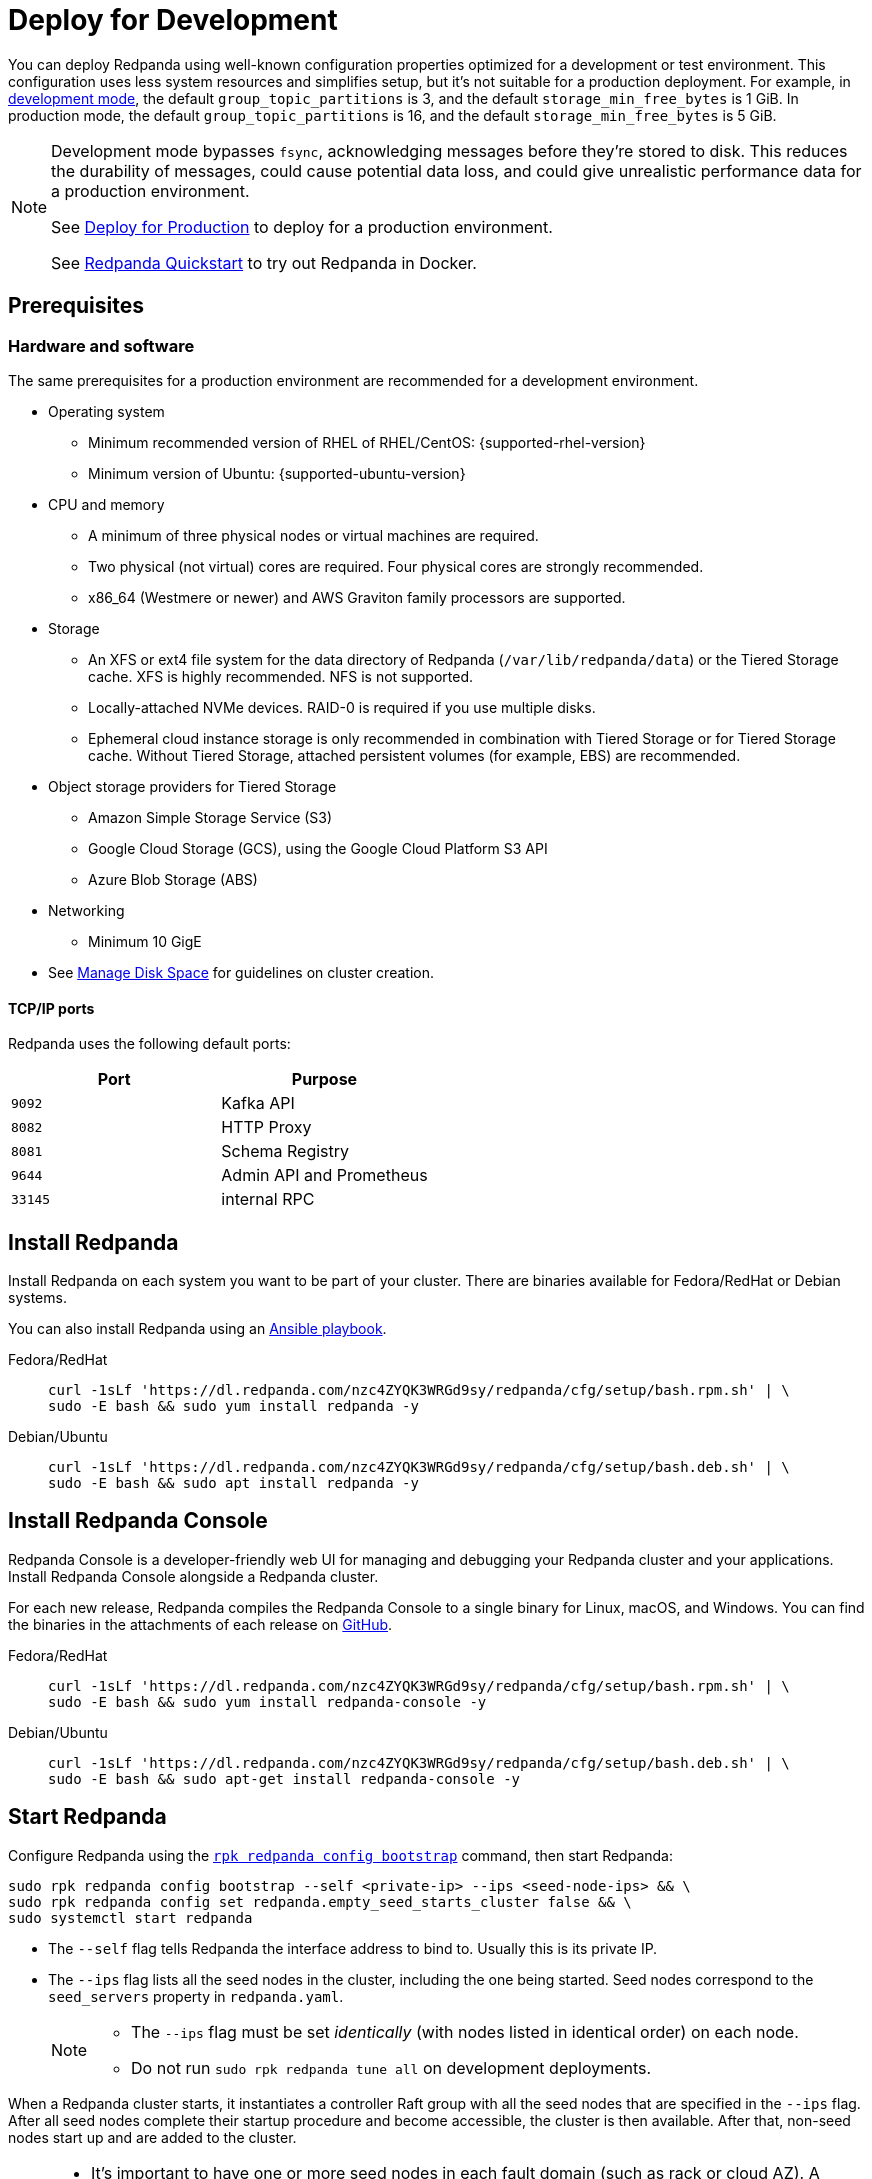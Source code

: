 = Deploy for Development
:description: Steps to deploy a Redpanda sandbox cluster.

You can deploy Redpanda using well-known configuration properties optimized for a development or test environment. This configuration uses less system resources and simplifies setup, but it's not suitable for a production deployment. For example, in xref:reference:rpk/rpk-redpanda/rpk-redpanda-mode:.adoc#development-mode[development mode], the default `group_topic_partitions` is 3, and the default `storage_min_free_bytes` is 1 GiB. In production mode, the default `group_topic_partitions` is 16, and the default `storage_min_free_bytes` is 5 GiB.

[NOTE]
====
Development mode bypasses `fsync`, acknowledging messages before they're stored to disk. This reduces the durability of messages, could cause potential data loss, and could give unrealistic performance data for a production environment.

See xref:production:production-deployment.adoc[Deploy for Production] to deploy for a production environment.

See xref:get-started:quick-start.adoc[Redpanda Quickstart] to try out Redpanda in Docker.
====

== Prerequisites

=== Hardware and software

The same prerequisites for a production environment are recommended for a development environment.

* Operating system
** Minimum recommended version of RHEL of RHEL/CentOS: {supported-rhel-version}
** Minimum version of Ubuntu: {supported-ubuntu-version}
* CPU and memory
** A minimum of three physical nodes or virtual machines are required.
** Two physical (not virtual) cores are required. Four physical cores are strongly recommended.
** x86_64 (Westmere or newer) and AWS Graviton family processors are supported.
* Storage
** An XFS or ext4 file system for the data directory of Redpanda (`/var/lib/redpanda/data`) or the Tiered Storage cache. XFS is highly recommended. NFS is not supported.
** Locally-attached NVMe devices. RAID-0 is required if you use multiple disks.
** Ephemeral cloud instance storage is only recommended in combination with Tiered Storage or for Tiered Storage cache. Without Tiered Storage, attached persistent volumes (for example, EBS) are recommended.
* Object storage providers for Tiered Storage
** Amazon Simple Storage Service (S3)
** Google Cloud Storage (GCS), using the Google Cloud Platform S3 API
** Azure Blob Storage (ABS)
* Networking
** Minimum 10 GigE
* See xref:manage:cluster-maintenance/disk-utilization.adoc[Manage Disk Space] for guidelines on cluster creation.

==== TCP/IP ports

Redpanda uses the following default ports:

|===
| Port | Purpose

| `9092`
| Kafka API

| `8082`
| HTTP Proxy

| `8081`
| Schema Registry

| `9644`
| Admin API and Prometheus

| `33145`
| internal RPC
|===

== Install Redpanda

Install Redpanda on each system you want to be part of your cluster. There are binaries available for Fedora/RedHat or Debian systems.

You can also install Redpanda using an xref:./production-deployment-automation.adoc[Ansible playbook].

[tabs]
=====
Fedora/RedHat::
+
--
[,bash]
----
curl -1sLf 'https://dl.redpanda.com/nzc4ZYQK3WRGd9sy/redpanda/cfg/setup/bash.rpm.sh' | \
sudo -E bash && sudo yum install redpanda -y
----

--
Debian/Ubuntu::
+
--
[,bash]
----
curl -1sLf 'https://dl.redpanda.com/nzc4ZYQK3WRGd9sy/redpanda/cfg/setup/bash.deb.sh' | \
sudo -E bash && sudo apt install redpanda -y
----

--
=====

== Install Redpanda Console

Redpanda Console is a developer-friendly web UI for managing and debugging your Redpanda cluster and your applications. Install Redpanda Console alongside a Redpanda cluster.

For each new release, Redpanda compiles the Redpanda Console to a single binary for Linux, macOS, and Windows. You can find the binaries in the attachments of each release on https://github.com/redpanda-data/console/releases[GitHub].

[tabs]
=====
Fedora/RedHat::
+
--
[,bash]
----
curl -1sLf 'https://dl.redpanda.com/nzc4ZYQK3WRGd9sy/redpanda/cfg/setup/bash.rpm.sh' | \
sudo -E bash && sudo yum install redpanda-console -y
----

--
Debian/Ubuntu::
+
--
[,bash]
----
curl -1sLf 'https://dl.redpanda.com/nzc4ZYQK3WRGd9sy/redpanda/cfg/setup/bash.deb.sh' | \
sudo -E bash && sudo apt-get install redpanda-console -y
----

--
=====

== Start Redpanda

Configure Redpanda using the xref:reference:rpk/rpk-redpanda/rpk-redpanda-config-bootstrap.adoc[`rpk redpanda config bootstrap`] command, then start Redpanda:

[,bash]
----
sudo rpk redpanda config bootstrap --self <private-ip> --ips <seed-node-ips> && \
sudo rpk redpanda config set redpanda.empty_seed_starts_cluster false && \
sudo systemctl start redpanda
----

* The `--self` flag tells Redpanda the interface address to bind to. Usually this is its private IP.
* The `--ips` flag lists all the seed nodes in the cluster, including the one being started. Seed nodes correspond to the `seed_servers` property in `redpanda.yaml`.
+
[NOTE]
====
* The `--ips` flag must be set _identically_ (with nodes listed in identical order) on each node.
* Do not run `sudo rpk redpanda tune all` on development deployments.
====

When a Redpanda cluster starts, it instantiates a controller Raft group with all the seed nodes that are specified in the `--ips` flag. After all seed nodes complete their startup procedure and become accessible, the cluster is then available. After that, non-seed nodes start up and are added to the cluster.

[NOTE]
====
* It's important to have one or more seed nodes in each fault domain (such as rack or cloud AZ). A higher number provides a stronger guarantee that clusters don't fracture unintentionally.
* It's possible to change the seed nodes for a short period of time after a cluster has been created. For example, you may want to designate one additional broker as a seed node to increase availability. To do this without cluster downtime, add the new broker to xref:reference:node-properties.adoc[`seed_servers`] and restart Redpanda to apply the change on a broker-by-broker basis.
* If firewall ports block the internal RPC port `33145`, then the non-seed nodes could take time to fail. If that happens, run `sudo systemctl stop redpanda` (or `yum remove redpanda` or `apt-get remove redpanda`), fix the firewall issue, and then start Redpanda again.
====

== Start Redpanda Console

. Start Redpanda Console:
+
[,bash]
----
sudo systemctl start redpanda-console
----

. Make sure that Redpanda Console is active and running:
+
[,bash]
----
sudo systemctl status redpanda-console
----

== Verify the installation

To verify that the Redpanda cluster is up and running, use `rpk` to get information about the cluster:

[,bash]
----
rpk cluster info
----

To create a topic:

[,bash]
----
rpk topic create panda
----

== Next steps

If clients connect from a different subnet, see xref:manage:security/listener-configuration.adoc[Configure Listeners].

== Suggested reading

* xref:manage:cluster-maintenance/cluster-property-configuration.adoc[Configure Cluster Properties]
* xref:reference:console/config.adoc[Redpanda Console Configuration]
* xref:manage:schema-registry.adoc[Work with Schema Registry]
* xref:develop:http-proxy.adoc[Work with HTTP Proxy]
